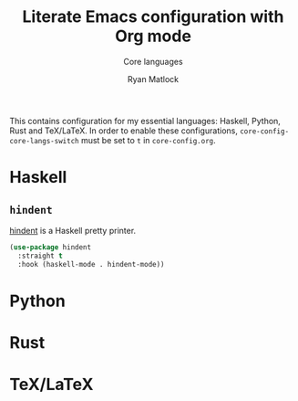 #+title: Literate Emacs configuration with Org mode
#+subtitle: Core languages
#+author: Ryan Matlock

This contains configuration for my essential languages: Haskell, Python, Rust and
TeX/LaTeX. In order to enable these configurations, =core-config-core-langs-switch=
must be set to =t= in ~core-config.org~.

* Haskell
** ~hindent~
[[https://github.com/mihaimaruseac/hindent][hindent]] is a Haskell pretty printer.

#+begin_src emacs-lisp
  (use-package hindent
    :straight t
    :hook (haskell-mode . hindent-mode))
#+end_src

* Python

* Rust

* TeX/LaTeX
